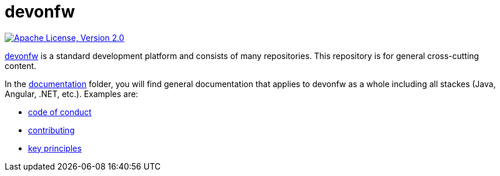 = devonfw

image:https://img.shields.io/github/license/devonfw/ide.svg?label=License["Apache License, Version 2.0",link=https://github.com/devonfw/ide/blob/master/LICENSE]

https://devonfw.com[devonfw] is a standard development platform and consists of many repositories.
This repository is for general cross-cutting content.

In the link:documentation[documentation] folder, you will find general documentation that applies to devonfw as a whole including all stackes (Java, Angular, .NET, etc.).
Examples are:

* link:documentation/code-of-conduct.asciidoc[code of conduct]
* link:documentation/contributing.asciidoc[contributing]
* link:documentation/key-principles.asciidoc[key principles]
